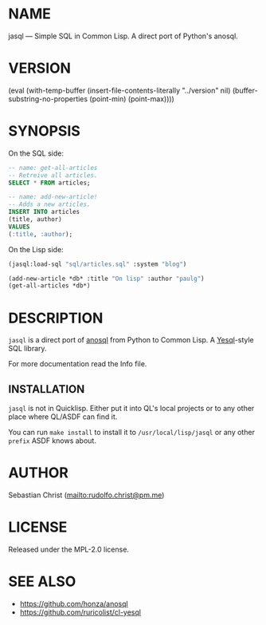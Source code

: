 # -*- mode: org; -*-
#+MACRO: version (eval (with-temp-buffer (insert-file-contents-literally "../version" nil) (buffer-substring-no-properties (point-min) (point-max))))
#+STARTUP: showall
#+EXPORT_FILE_NAME: ../README.txt
#+OPTIONS: toc:nil author:nil
# This is just the template README. Export to txt to get the real README.
* NAME

jasql --- Simple SQL in Common Lisp. A direct port of Python's anosql.

* VERSION

{{{version}}}

* SYNOPSIS

On the SQL side:
#+begin_src sql
-- name: get-all-articles
-- Retreive all articles.
SELECT * FROM articles;

-- name: add-new-article!
-- Adds a new articles.
INSERT INTO articles
(title, author)
VALUES
(:title, :author);
#+end_src

On the Lisp side:
#+begin_src lisp
(jasql:load-sql "sql/articles.sql" :system "blog")

(add-new-article *db* :title "On lisp" :author "paulg")
(get-all-articles *db*)
#+end_src

* DESCRIPTION

=jasql= is a direct port of [[https://github.com/honza/anosql][anosql]] from Python to Common Lisp. A [[https://github.com/krisajenkins/yesql/][Yesql]]-style SQL library.

For more documentation read the Info file.

** INSTALLATION

=jasql= is not in Quicklisp. Either put it into QL's local projects or to any other place where
QL/ASDF can find it.

You can run ~make install~ to install it to =/usr/local/lisp/jasql= or any other =prefix= ASDF knows about.

* AUTHOR

Sebastian Christ ([[mailto:rudolfo.christ@pm.me]])

* LICENSE

Released under the MPL-2.0 license.

* SEE ALSO

- [[https://github.com/honza/anosql]]
- [[https://github.com/ruricolist/cl-yesql]]

